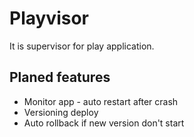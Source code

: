 * Playvisor

It is supervisor for play application.

** Planed features

+ Monitor app - auto restart after crash 
+ Versioning deploy
+ Auto rollback if new version don't start

